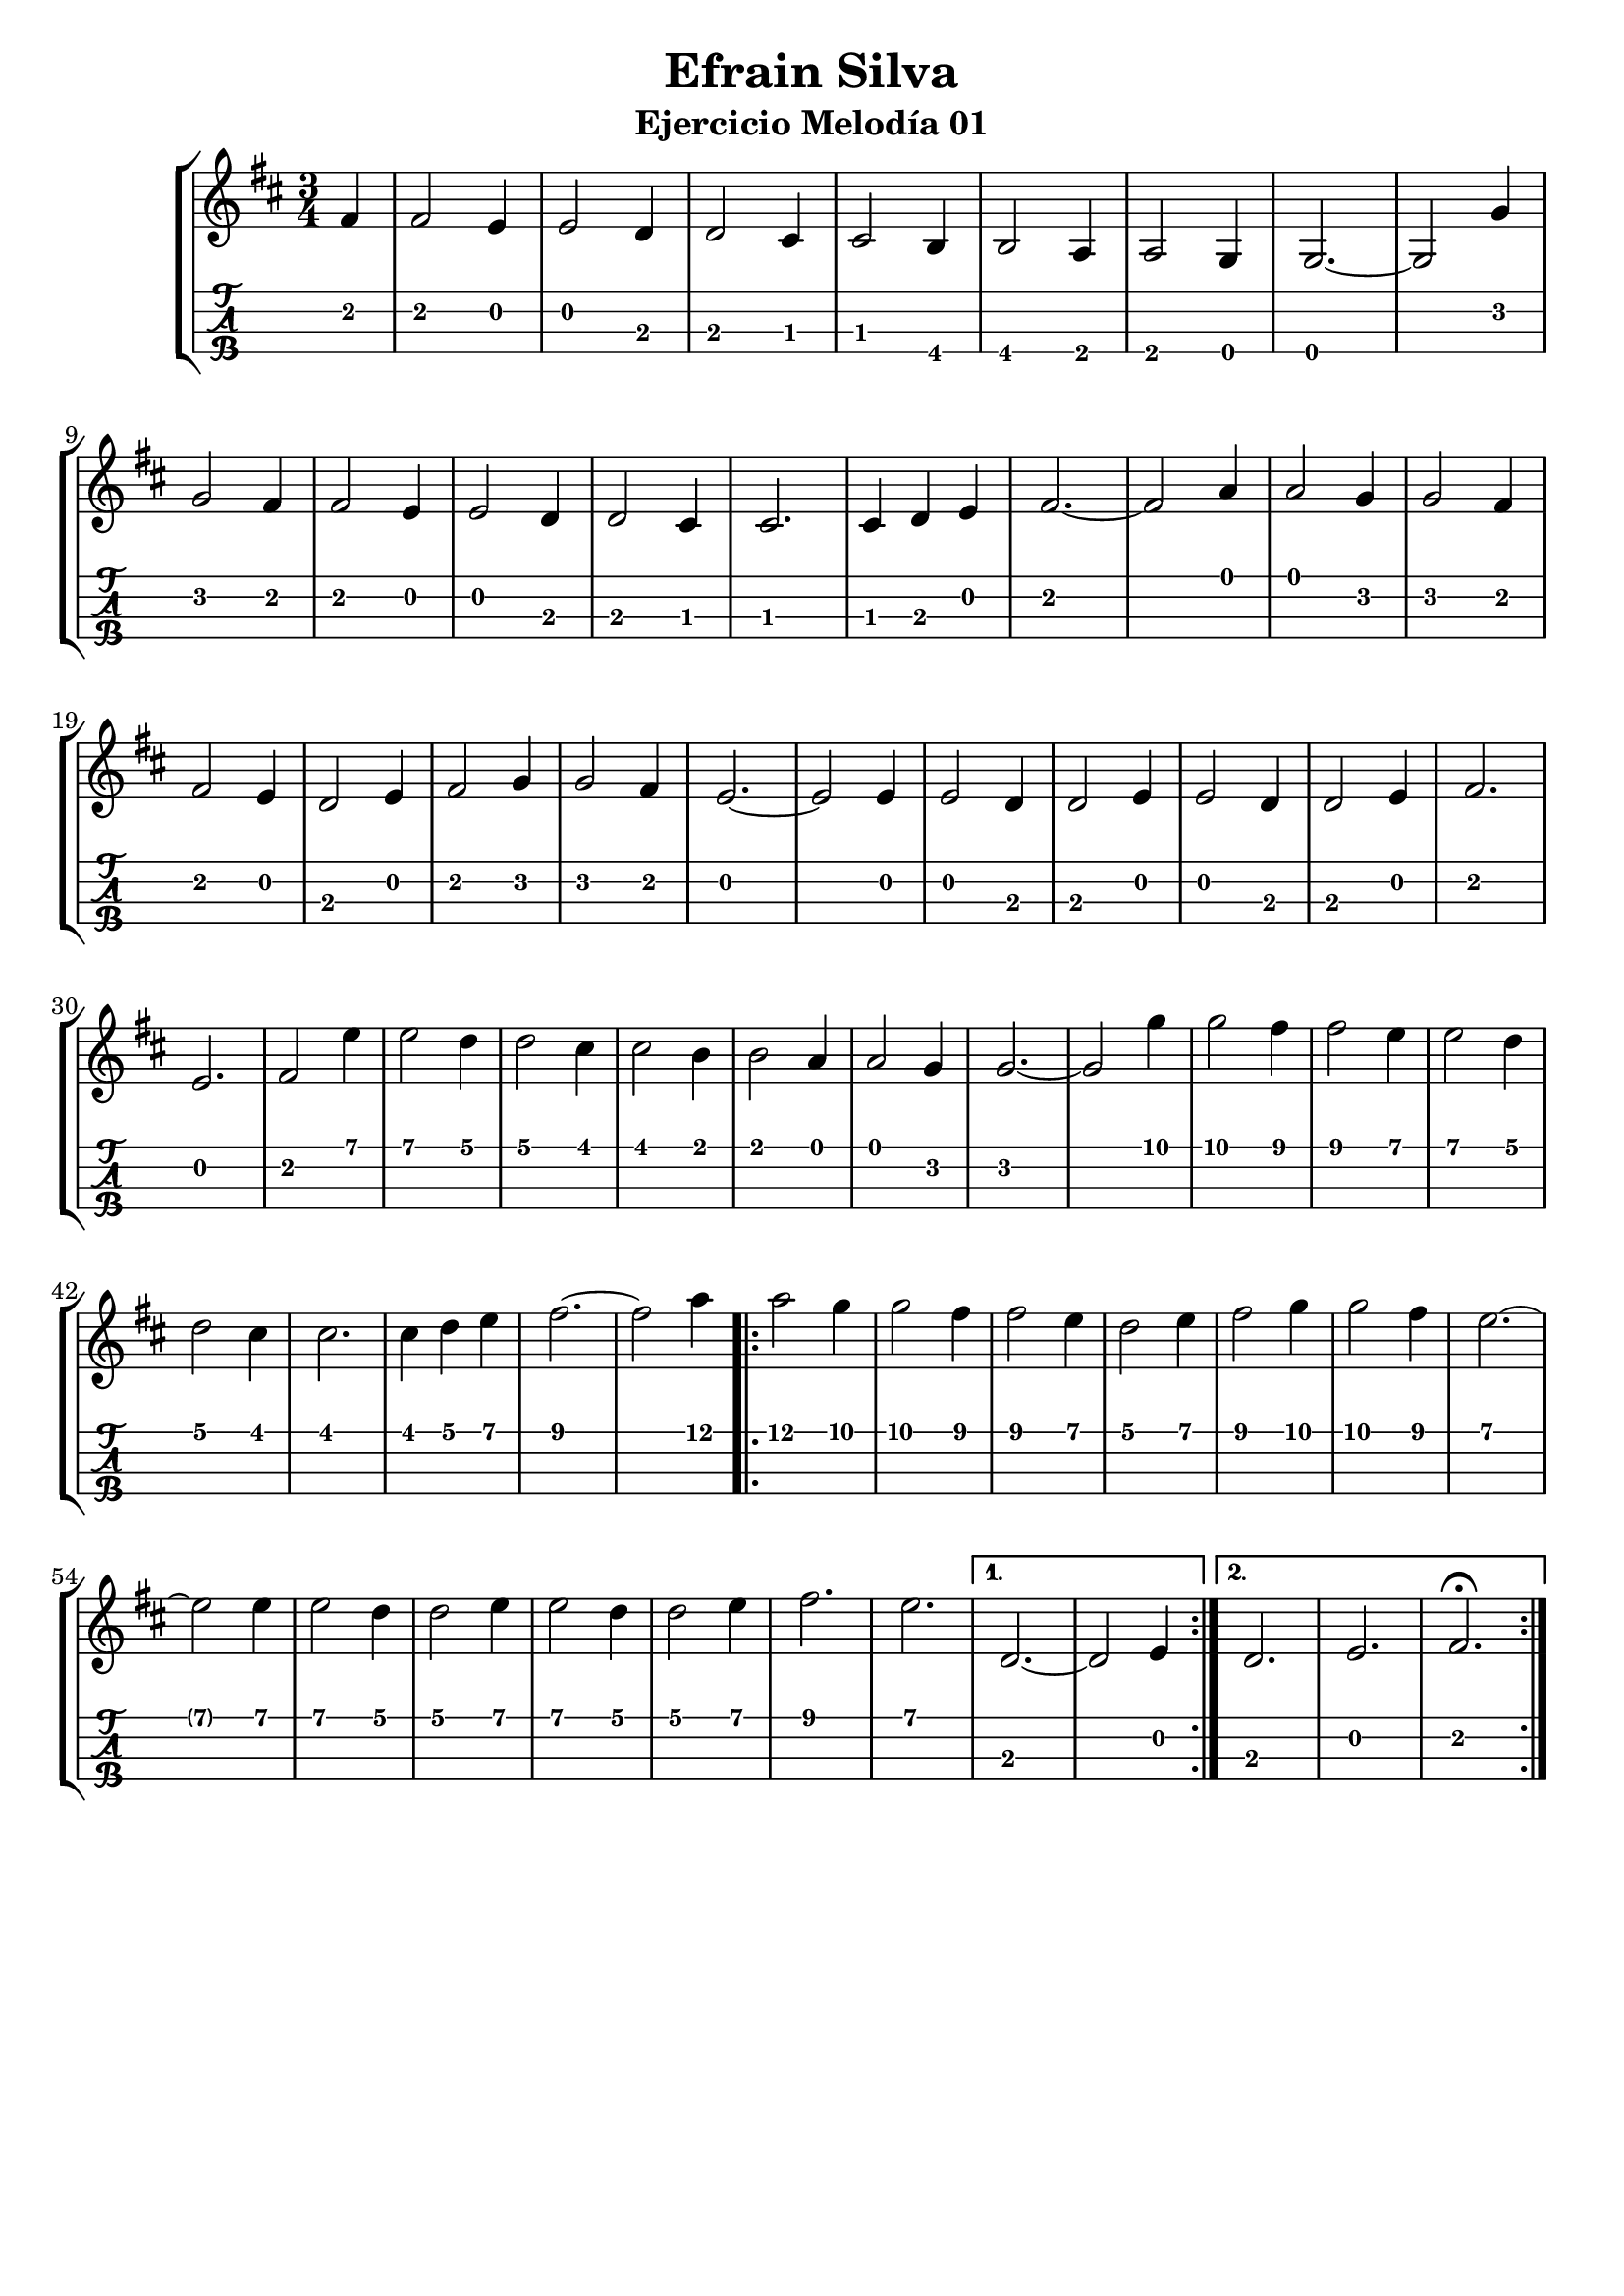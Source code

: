 \header {
  title = "Efrain Silva"
  subtitle = "Ejercicio Melodía 01"
  subsubtile = "a"
  tagline = ""  % removed
}
\version "2.19.83" 
%--- Introducción de las notas ---%
uno = \relative c' {
\key d \major
\numericTimeSignature
\numericTimeSignature
\time 3/4
	\partial 4 fis4 
	
	fis2 e4
	e2 d4
	d2 cis4
	cis2 b4
	b2 a4
	a2 g4
	g2.~ 
	g2 g'4 \break
	g2 fis4
	fis2 e4
	e2 d4
	d2 cis4
	cis2.
	cis4 d4 e4
	fis2.~
	fis2 a4
	a2 g4
	g2 fis4 \break
	fis2 e4
	d2 e4 
	fis2 g4
	g2 fis4
	e2.~
	e2 e4
	e2 d4
	d2 e4
	e2 d4 
	d2 e4
	fis2.
	e2.
    fis2 e'4
	e2 d4
	d2 cis4
	cis2 b4
	b2 a4
	a2 g4
	g2.~ 
	g2 g'4
	g2 fis4
	fis2 e4
	e2 d4
	d2 cis4
	cis2.
	cis4 d4 e4
	fis2.~
	fis2 a4 

\repeat volta 2 {
	a2 g4
	g2 fis4
	fis2 e4
	d2 e4 
	fis2 g4
	g2 fis4
	e2.~
	e2 e4
	e2 d4
	d2 e4
	e2 d4 
	d2 e4
	fis2.
	e2.
	}
	\alternative{
	{d,2.~ d2 e4 \bar ":|."}
	{d2. e2. fis2.\fermata \bar ":|."}
	}
	
}

%--- Partitura ---%
\score {
 \header {
      piece = ""
    }
	\new StaffGroup	
	<<
		\new Staff \uno
		\new TabStaff \uno
	>>
\layout{
	\context {
		\TabStaff
		stringTunings = #tenor-ukulele-tuning
	}
}
\midi{
	\tempo 4 = 150
}
}